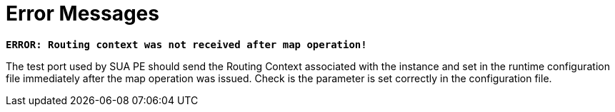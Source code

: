 = Error Messages

`*ERROR: Routing context was not received after map operation!*`

The test port used by SUA PE should send the Routing Context associated with the instance and set in the runtime configuration file immediately after the map operation was issued. Check is the parameter is set correctly in the configuration file.

